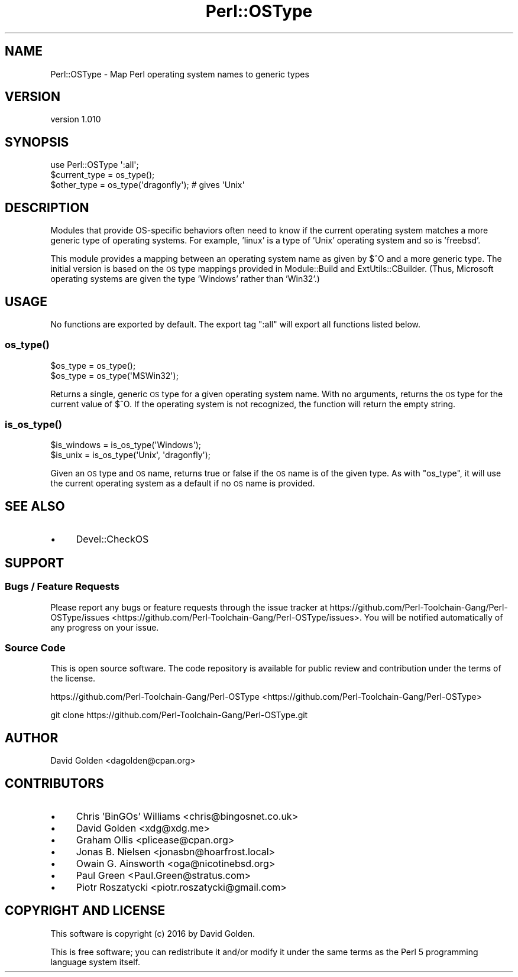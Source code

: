.\" Automatically generated by Pod::Man 2.25 (Pod::Simple 3.20)
.\"
.\" Standard preamble:
.\" ========================================================================
.de Sp \" Vertical space (when we can't use .PP)
.if t .sp .5v
.if n .sp
..
.de Vb \" Begin verbatim text
.ft CW
.nf
.ne \\$1
..
.de Ve \" End verbatim text
.ft R
.fi
..
.\" Set up some character translations and predefined strings.  \*(-- will
.\" give an unbreakable dash, \*(PI will give pi, \*(L" will give a left
.\" double quote, and \*(R" will give a right double quote.  \*(C+ will
.\" give a nicer C++.  Capital omega is used to do unbreakable dashes and
.\" therefore won't be available.  \*(C` and \*(C' expand to `' in nroff,
.\" nothing in troff, for use with C<>.
.tr \(*W-
.ds C+ C\v'-.1v'\h'-1p'\s-2+\h'-1p'+\s0\v'.1v'\h'-1p'
.ie n \{\
.    ds -- \(*W-
.    ds PI pi
.    if (\n(.H=4u)&(1m=24u) .ds -- \(*W\h'-12u'\(*W\h'-12u'-\" diablo 10 pitch
.    if (\n(.H=4u)&(1m=20u) .ds -- \(*W\h'-12u'\(*W\h'-8u'-\"  diablo 12 pitch
.    ds L" ""
.    ds R" ""
.    ds C` ""
.    ds C' ""
'br\}
.el\{\
.    ds -- \|\(em\|
.    ds PI \(*p
.    ds L" ``
.    ds R" ''
'br\}
.\"
.\" Escape single quotes in literal strings from groff's Unicode transform.
.ie \n(.g .ds Aq \(aq
.el       .ds Aq '
.\"
.\" If the F register is turned on, we'll generate index entries on stderr for
.\" titles (.TH), headers (.SH), subsections (.SS), items (.Ip), and index
.\" entries marked with X<> in POD.  Of course, you'll have to process the
.\" output yourself in some meaningful fashion.
.ie \nF \{\
.    de IX
.    tm Index:\\$1\t\\n%\t"\\$2"
..
.    nr % 0
.    rr F
.\}
.el \{\
.    de IX
..
.\}
.\" ========================================================================
.\"
.IX Title "Perl::OSType 3"
.TH Perl::OSType 3 "perl v5.16.1" "User Contributed Perl Documentation"
.\" For nroff, turn off justification.  Always turn off hyphenation; it makes
.\" way too many mistakes in technical documents.
.if n .ad l
.nh
.SH "NAME"
Perl::OSType \- Map Perl operating system names to generic types
.SH "VERSION"
.IX Header "VERSION"
version 1.010
.SH "SYNOPSIS"
.IX Header "SYNOPSIS"
.Vb 1
\&  use Perl::OSType \*(Aq:all\*(Aq;
\&
\&  $current_type = os_type();
\&  $other_type = os_type(\*(Aqdragonfly\*(Aq); # gives \*(AqUnix\*(Aq
.Ve
.SH "DESCRIPTION"
.IX Header "DESCRIPTION"
Modules that provide OS-specific behaviors often need to know if
the current operating system matches a more generic type of
operating systems. For example, 'linux' is a type of 'Unix' operating system
and so is 'freebsd'.
.PP
This module provides a mapping between an operating system name as given by
\&\f(CW$^O\fR and a more generic type.  The initial version is based on the \s-1OS\s0 type
mappings provided in Module::Build and ExtUtils::CBuilder.  (Thus,
Microsoft operating systems are given the type 'Windows' rather than 'Win32'.)
.SH "USAGE"
.IX Header "USAGE"
No functions are exported by default. The export tag \*(L":all\*(R" will export
all functions listed below.
.SS "\fIos_type()\fP"
.IX Subsection "os_type()"
.Vb 2
\&  $os_type = os_type();
\&  $os_type = os_type(\*(AqMSWin32\*(Aq);
.Ve
.PP
Returns a single, generic \s-1OS\s0 type for a given operating system name.  With no
arguments, returns the \s-1OS\s0 type for the current value of \f(CW$^O\fR.  If the
operating system is not recognized, the function will return the empty string.
.SS "\fIis_os_type()\fP"
.IX Subsection "is_os_type()"
.Vb 2
\&  $is_windows = is_os_type(\*(AqWindows\*(Aq);
\&  $is_unix    = is_os_type(\*(AqUnix\*(Aq, \*(Aqdragonfly\*(Aq);
.Ve
.PP
Given an \s-1OS\s0 type and \s-1OS\s0 name, returns true or false if the \s-1OS\s0 name is of the
given type.  As with \f(CW\*(C`os_type\*(C'\fR, it will use the current operating system as a
default if no \s-1OS\s0 name is provided.
.SH "SEE ALSO"
.IX Header "SEE ALSO"
.IP "\(bu" 4
Devel::CheckOS
.SH "SUPPORT"
.IX Header "SUPPORT"
.SS "Bugs / Feature Requests"
.IX Subsection "Bugs / Feature Requests"
Please report any bugs or feature requests through the issue tracker
at https://github.com/Perl\-Toolchain\-Gang/Perl\-OSType/issues <https://github.com/Perl-Toolchain-Gang/Perl-OSType/issues>.
You will be notified automatically of any progress on your issue.
.SS "Source Code"
.IX Subsection "Source Code"
This is open source software.  The code repository is available for
public review and contribution under the terms of the license.
.PP
https://github.com/Perl\-Toolchain\-Gang/Perl\-OSType <https://github.com/Perl-Toolchain-Gang/Perl-OSType>
.PP
.Vb 1
\&  git clone https://github.com/Perl\-Toolchain\-Gang/Perl\-OSType.git
.Ve
.SH "AUTHOR"
.IX Header "AUTHOR"
David Golden <dagolden@cpan.org>
.SH "CONTRIBUTORS"
.IX Header "CONTRIBUTORS"
.IP "\(bu" 4
Chris 'BinGOs' Williams <chris@bingosnet.co.uk>
.IP "\(bu" 4
David Golden <xdg@xdg.me>
.IP "\(bu" 4
Graham Ollis <plicease@cpan.org>
.IP "\(bu" 4
Jonas B. Nielsen <jonasbn@hoarfrost.local>
.IP "\(bu" 4
Owain G. Ainsworth <oga@nicotinebsd.org>
.IP "\(bu" 4
Paul Green <Paul.Green@stratus.com>
.IP "\(bu" 4
Piotr Roszatycki <piotr.roszatycki@gmail.com>
.SH "COPYRIGHT AND LICENSE"
.IX Header "COPYRIGHT AND LICENSE"
This software is copyright (c) 2016 by David Golden.
.PP
This is free software; you can redistribute it and/or modify it under
the same terms as the Perl 5 programming language system itself.

